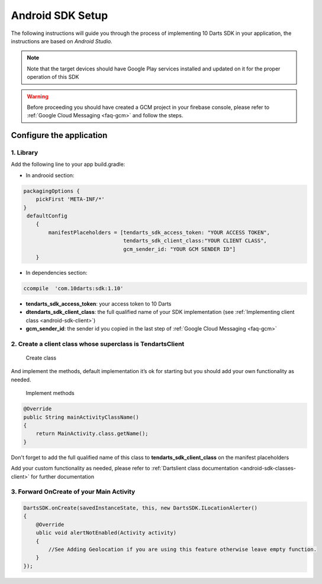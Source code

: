 .. _android-sdk-setup:



=================
Android SDK Setup
=================

The following instructions will guide you through the process of
implementing 10 Darts SDK in your application, the instructions are
based on *Android Studio.*



.. note::
    Note that the target devices should have Google Play services installed
    and updated on it for the proper operation of this SDK

.. warning::

    Before proceeding you should have created a GCM project in your firebase
    console, please refer to :ref:`Google Cloud Messaging <faq-gcm>` and
    follow the steps.


Configure the application
-------------------------

1. Library 
^^^^^^^^^^

Add the following line to your app build.gradle:

* In androoid section:
.. code::

        packagingOptions {
            pickFirst 'META-INF/*'
        }
         defaultConfig
            {
                manifestPlaceholders = [tendarts_sdk_access_token: "YOUR ACCESS TOKEN",
                                        tendarts_sdk_client_class:"YOUR CLIENT CLASS",
                                        gcm_sender_id: "YOUR GCM SENDER ID"]
            }
* In dependencies section:

.. code::

    ccompile  'com.10darts:sdk:1.10'




-  **tendarts\_sdk\_access\_token**: your access token to 10 Darts
-  **dtendarts\_sdk\_client\_class**: the full qualified name of your SDK
   implementation (see :ref:`Implementing client class <android-sdk-client>`)
-  **gcm\_sender\_id**: the sender id you copied in the last step
   of :ref:`Google Cloud Messaging <faq-gcm>`



.. _android-sdk-client:


2. Create a client class whose superclass is TendartsClient
^^^^^^^^^^^^^^^^^^^^^^^^^^^^^^^^^^^^^^^^^^^^^^^^^^^^^^^^^^^

.. figure:: /_static/images/client1.png
  :alt: Create class

  Create class

And implement the methods, default implementation it’s ok for
starting but you should add your own functionality as needed.

.. figure:: /_static/images/client2.png
  :alt: Implement methods

  Implement methods

.. code:: java

   @Override
   public String mainActivityClassName()
   {
       return MainActivity.class.getName();
   }

Don't forget to add the full qualified name of this class to **tendarts_sdk_client_class** on the manifest placeholders



Add your custom functionality as needed, please refer to :ref:`Dartslient class documentation <android-sdk-classes-client>` for further documentation



3. Forward OnCreate of your Main Activity
^^^^^^^^^^^^^^^^^^^^^^^^^^^^^^^^^^^^^^^^^

.. code:: java

       DartsSDK.onCreate(savedInstanceState, this, new DartsSDK.ILocationAlerter()
       {
           @Override
           ublic void alertNotEnabled(Activity activity)
           {
               //See Adding Geolocation if you are using this feature otherwise leave empty function.
           }
       });


